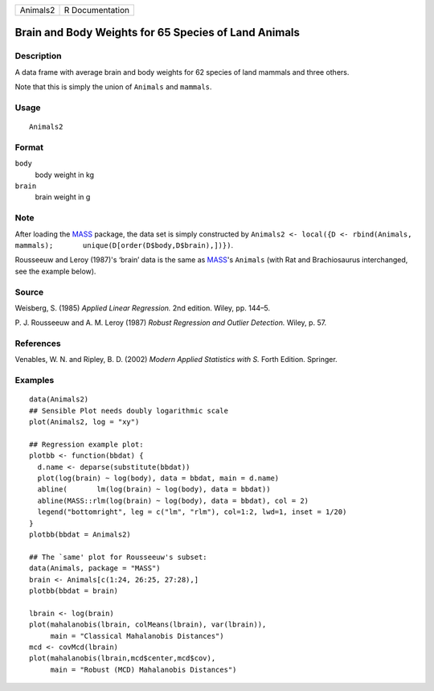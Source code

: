 ======== ===============
Animals2 R Documentation
======== ===============

Brain and Body Weights for 65 Species of Land Animals
-----------------------------------------------------

Description
~~~~~~~~~~~

A data frame with average brain and body weights for 62 species of land
mammals and three others.

Note that this is simply the union of ``Animals`` and ``mammals``.

Usage
~~~~~

::

   Animals2

Format
~~~~~~

``body``
   body weight in kg

``brain``
   brain weight in g

Note
~~~~

After loading the `MASS <https://CRAN.R-project.org/package=MASS>`__
package, the data set is simply constructed by
``Animals2 <- local({D <- rbind(Animals, mammals);       unique(D[order(D$body,D$brain),])})``.

Rousseeuw and Leroy (1987)'s ‘brain’ data is the same as
`MASS <https://CRAN.R-project.org/package=MASS>`__'s ``Animals`` (with
Rat and Brachiosaurus interchanged, see the example below).

Source
~~~~~~

Weisberg, S. (1985) *Applied Linear Regression.* 2nd edition. Wiley, pp.
144–5.

P. J. Rousseeuw and A. M. Leroy (1987) *Robust Regression and Outlier
Detection.* Wiley, p. 57.

References
~~~~~~~~~~

Venables, W. N. and Ripley, B. D. (2002) *Modern Applied Statistics with
S.* Forth Edition. Springer.

Examples
~~~~~~~~

::

   data(Animals2)
   ## Sensible Plot needs doubly logarithmic scale
   plot(Animals2, log = "xy")

   ## Regression example plot:
   plotbb <- function(bbdat) {
     d.name <- deparse(substitute(bbdat))
     plot(log(brain) ~ log(body), data = bbdat, main = d.name)
     abline(       lm(log(brain) ~ log(body), data = bbdat))
     abline(MASS::rlm(log(brain) ~ log(body), data = bbdat), col = 2)
     legend("bottomright", leg = c("lm", "rlm"), col=1:2, lwd=1, inset = 1/20)
   }
   plotbb(bbdat = Animals2)

   ## The `same' plot for Rousseeuw's subset:
   data(Animals, package = "MASS")
   brain <- Animals[c(1:24, 26:25, 27:28),]
   plotbb(bbdat = brain)

   lbrain <- log(brain)
   plot(mahalanobis(lbrain, colMeans(lbrain), var(lbrain)),
        main = "Classical Mahalanobis Distances")
   mcd <- covMcd(lbrain)
   plot(mahalanobis(lbrain,mcd$center,mcd$cov),
        main = "Robust (MCD) Mahalanobis Distances")
